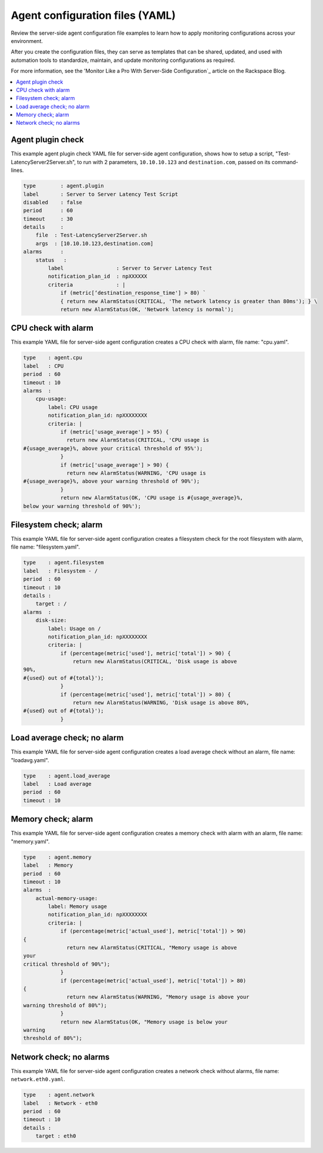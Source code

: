 .. _agent-config-yaml-files:

================================
Agent configuration files (YAML)
================================

Review the server-side agent configuration file examples to learn how to
apply monitoring configurations across your environment.

After you create the configuration files, they can serve as templates that can
be shared, updated, and used with automation tools to standardize, maintain,
and update monitoring configurations as required.

For more information, see the 'Monitor Like a Pro With Server-Side
Configuration`_ article on the Rackspace Blog.


.. _Monitor Like a Pro With Server-Side Configuration: http://blog.rackspace.com/monitor-like-a-pro-with-server-side-configuration/

.. contents::
   :local:
   :depth: 2


.. _agent-plugin-check:

Agent plugin check
~~~~~~~~~~~~~~~~~~

This example agent plugin check YAML file for server-side agent
configuration, shows how to setup a script,
"Test-LatencyServer2Server.sh", to run with 2 parameters,
``10.10.10.123`` and ``destination.com``, passed on its command-lines.

.. code::

    type        : agent.plugin
    label       : Server to Server Latency Test Script
    disabled    : false
    period      : 60
    timeout     : 30
    details     :
        file  : Test-LatencyServer2Server.sh
        args  : [10.10.10.123,destination.com]
    alarms      :
        status   :
            label                 : Server to Server Latency Test
            notification_plan_id  : npXXXXXX
            criteria              : |
                if (metric[‘destination_response_time'] > 80) `
                { return new AlarmStatus(CRITICAL, 'The network latency is greater than 80ms'); } \
                return new AlarmStatus(OK, 'Network latency is normal');


.. _cpu-check-with-alarm:

CPU check with alarm
~~~~~~~~~~~~~~~~~~~~

This example YAML file for server-side agent configuration creates a CPU
check with alarm, file name: "cpu.yaml".

.. code::

    type    : agent.cpu
    label   : CPU
    period  : 60
    timeout : 10
    alarms  :
        cpu-usage:
            label: CPU usage
            notification_plan_id: npXXXXXXXX
            criteria: |
                if (metric['usage_average'] > 95) {
                  return new AlarmStatus(CRITICAL, 'CPU usage is
    #{usage_average}%, above your critical threshold of 95%');
                }
                if (metric['usage_average'] > 90) {
                  return new AlarmStatus(WARNING, 'CPU usage is
    #{usage_average}%, above your warning threshold of 90%');
                }
                return new AlarmStatus(OK, 'CPU usage is #{usage_average}%,
    below your warning threshold of 90%');


.. filesystem-check-with-alarm:

Filesystem check; alarm
~~~~~~~~~~~~~~~~~~~~~~~

This example YAML file for server-side agent configuration creates a
filesystem check for the root filesystem with alarm, file name:
"filesystem.yaml".

.. code::

    type    : agent.filesystem
    label   : Filesystem - /
    period  : 60
    timeout : 10
    details :
        target : /
    alarms  :
        disk-size:
            label: Usage on /
            notification_plan_id: npXXXXXXXX
            criteria: |
                if (percentage(metric['used'], metric['total']) > 90) {
                    return new AlarmStatus(CRITICAL, 'Disk usage is above
    90%,
    #{used} out of #{total}');
                }
                if (percentage(metric['used'], metric['total']) > 80) {
                    return new AlarmStatus(WARNING, 'Disk usage is above 80%,
    #{used} out of #{total}');
                }

.. _load-average-check-without-an-alarm:

Load average check; no alarm
~~~~~~~~~~~~~~~~~~~~~~~~~~~~

This example YAML file for server-side agent configuration creates a
load average check without an alarm, file name: "loadavg.yaml".

.. code::

    type    : agent.load_average
    label   : Load average
    period  : 60
    timeout : 10


.. _memory-check-with-alarm:

Memory check; alarm
~~~~~~~~~~~~~~~~~~~

This example YAML file for server-side agent configuration creates a
memory check with alarm with an alarm, file name: "memory.yaml".

.. code::

    type    : agent.memory
    label   : Memory
    period  : 60
    timeout : 10
    alarms  :
        actual-memory-usage:
            label: Memory usage
            notification_plan_id: npXXXXXXXX
            criteria: |
                if (percentage(metric['actual_used'], metric['total']) > 90)
    {
                  return new AlarmStatus(CRITICAL, "Memory usage is above
    your
    critical threshold of 90%");
                }
                if (percentage(metric['actual_used'], metric['total']) > 80)
    {
                  return new AlarmStatus(WARNING, "Memory usage is above your
    warning threshold of 80%");
                }
                return new AlarmStatus(OK, "Memory usage is below your
    warning
    threshold of 80%");


.. _network-check-without-alarms:

Network check; no alarms
~~~~~~~~~~~~~~~~~~~~~~~~

This example YAML file for server-side agent configuration creates a
network check without alarms, file name: ``network.eth0.yaml``.

.. code::

    type    : agent.network
    label   : Network - eth0
    period  : 60
    timeout : 10
    details :
        target : eth0
